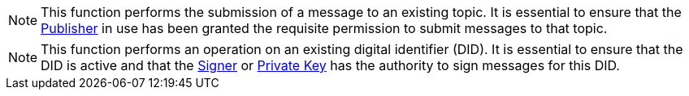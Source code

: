 NOTE: This function performs the submission of a message to an existing topic. It is essential to ensure that the xref:components/publishers/local-publisher/publisher.adoc[Publisher] in use has been granted the requisite permission to submit messages to that topic.

NOTE: This function performs an operation on an existing digital identifier (DID). It is essential to ensure that the DID is active and that the xref:components/signers/local-signer/signer.adoc[Signer] or xref:components/signers/local-signer/signer.adoc[Private Key] has the authority to sign messages for this DID.